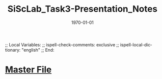 # In Emacs org-mode: before exporting, comment this out START
;; Local Variables:
;; ispell-check-comments: exclusive
;; ispell-local-dictionary: "english"
;; End:
# In Emacs org-mode: before exporting, comment this out FINISH

# Org-mode Export LaTeX Customization Notes:
# - Interpret 'bla_bla' as LaTeX Math bla subscript bla: #+OPTIONS ^:t. Interpret literally bla_bla: ^:nil.
# - org export: turn off heading -> section numbering: #+OPTIONS: num:nil
# - org export: change list numbering to alphabetical, sources:
#   - https://orgmode.org/manual/Plain-lists-in-LaTeX-export.html
#   - https://tex.stackexchange.com/a/129960
#   - must be inserted before each list:
#     #+ATTR_LATEX: :environment enumerate
#     #+ATTR_LATEX: :options [label=\alph*)]
# - allow org to recognize alphabetical lists a)...: M-x customize-variable org-list-allow-alphabetical


# -----------------------
# General Export Options:
#+OPTIONS: ^:nil ':nil *:t -:t ::t <:t H:3 \n:nil arch:headline 
#+OPTIONS: broken-links:nil c:nil creator:nil d:(not "LOGBOOK") date:t e:t
#+OPTIONS: email:nil f:t inline:t p:nil pri:nil prop:nil stat:t tags:t
#+OPTIONS: tasks:t tex:t timestamp:t title:t todo:t |:t

#+OPTIONS: author:nil
#+OPTIONS: num:nil # disable export latex section numbering for org headings
#+OPTIONS: toc:nil # no table of contents (doesn't work if num:nil)

#+TITLE: SiScLab_Task3-Presentation_Notes
#+DATE: <2019-01-15 Tue>
#+AUTHOR: Johannes Wasmer
# #+EMAIL: johannes.wasmer@gmail.com
#+LANGUAGE: de
#+SELECT_TAGS: export
#+EXCLUDE_TAGS: noexport
#+CREATOR: Emacs 25.2.2 (Org mode 9.1.13)

# ---------------------
# LaTeX Export Options:
#+LATEX_CLASS: article
#+LATEX_CLASS_OPTIONS:
#+LATEX_HEADER: \usepackage[english]{babel}
#+LATEX_HEADER: \usepackage[top=0.5in,bottom=0.5in,left=1in,right=1in,includeheadfoot]{geometry} % wider page; load BEFORE fancyhdr
#+LATEX_HEADER: \usepackage[inline]{enumitem} % for customization of itemize, enumerate envs
#+LATEX_HEADER: \usepackage{color}
#+LATEX_HEADER:
#+LATEX_HEADER_EXTRA:
#+DESCRIPTION:
#+KEYWORDS:
#+SUBTITLE: 
#+LATEX_COMPILER: pdflatex
#+DATE: \today

* [[file:SiScLab_Notes.org::*%5B%5Bfile:SiScLab_Task3-Presentation_Notes.org%5D%5BPhase%205%20-%20Presentation%5D%5D][Master File]]



